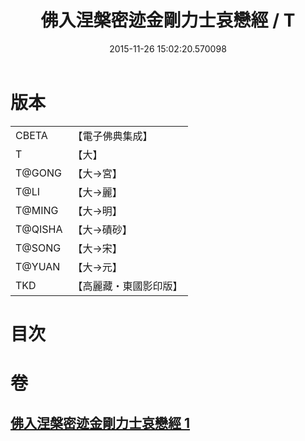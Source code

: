#+TITLE: 佛入涅槃密迹金剛力士哀戀經 / T
#+DATE: 2015-11-26 15:02:20.570098
* 版本
 |     CBETA|【電子佛典集成】|
 |         T|【大】     |
 |    T@GONG|【大→宮】   |
 |      T@LI|【大→麗】   |
 |    T@MING|【大→明】   |
 |   T@QISHA|【大→磧砂】  |
 |    T@SONG|【大→宋】   |
 |    T@YUAN|【大→元】   |
 |       TKD|【高麗藏・東國影印版】|

* 目次
* 卷
** [[file:KR6g0039_001.txt][佛入涅槃密迹金剛力士哀戀經 1]]

